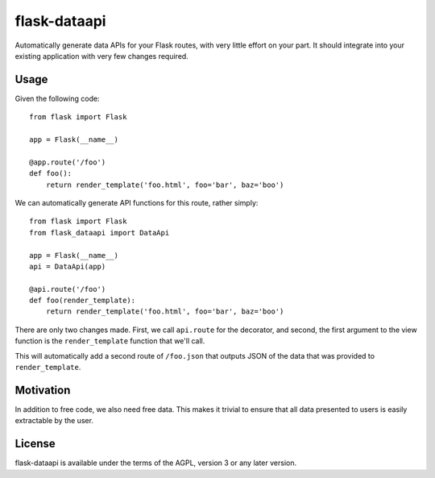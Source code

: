 flask-dataapi
=============

Automatically generate data APIs for your Flask routes, with very little
effort on your part. It should integrate into your existing application with
very few changes required.

Usage
-----

Given the following code::

    from flask import Flask

    app = Flask(__name__)

    @app.route('/foo')
    def foo():
        return render_template('foo.html', foo='bar', baz='boo')

We can automatically generate API functions for this route, rather simply::

    from flask import Flask
    from flask_dataapi import DataApi

    app = Flask(__name__)
    api = DataApi(app)

    @api.route('/foo')
    def foo(render_template):
        return render_template('foo.html', foo='bar', baz='boo')

There are only two changes made. First, we call ``api.route`` for the
decorator, and second, the first argument to the view function is the
``render_template`` function that we'll call.

This will automatically add a second route of ``/foo.json`` that outputs
JSON of the data that was provided to ``render_template``.

Motivation
----------
In addition to free code, we also need free data. This makes it trivial to
ensure that all data presented to users is easily extractable by the user.

License
-------
flask-dataapi is available under the terms of the AGPL, version 3 or any later
version.